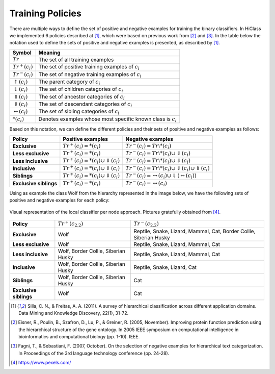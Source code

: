 Training Policies
=================

There are multiple ways to define the set of positive and negative examples for training the binary classifiers. In HiClass we implemented 6 policies described at [1]_, which were based on previous work from [2]_ and [3]_. In the table below the notation used to define the sets of positive and negative examples is presented, as described by [1]_.

=============================  ===============================================================
**Symbol**                     **Meaning**
-----------------------------  ---------------------------------------------------------------
:math:`Tr`                     The set of all training examples
:math:`Tr^+(c_i)`              The set of positive training examples of :math:`c_i`
:math:`Tr^-(c_i)`              The set of negative training examples of :math:`c_i`
:math:`\uparrow (c_i)`         The parent category of :math:`c_i`
:math:`\downarrow (c_i)`       The set of children categories of :math:`c_i`
:math:`\Uparrow (c_i)`         The set of ancestor categories of :math:`c_i`
:math:`\Downarrow (c_i)`       The set of descendant categories of :math:`c_i`
:math:`\leftrightarrow (c_i)`  The set of sibling categories of :math:`c_i`
:math:`*(c_i)`                 Denotes examples whose most specific known class is :math:`c_i`
=============================  ===============================================================

Based on this notation, we can define the different policies and their sets of positive and negative examples as follows:

======================  ================================================  =============================================================
**Policy**              **Positive examples**                             **Negative examples**
----------------------  ------------------------------------------------  -------------------------------------------------------------
**Exclusive**           :math:`Tr^+(c_i) = *(c_i)`                        :math:`Tr^-(c_i) = Tr \setminus *(c_i)`
**Less exclusive**      :math:`Tr^+(c_i) = *(c_i)`                        :math:`Tr^-(c_i) = Tr \setminus *(c_i) \cup \Downarrow (c_i)`
**Less inclusive**      :math:`Tr^+(c_i) = *(c_i) \cup \Downarrow (c_i)`  :math:`Tr^-(c_i) = Tr \setminus *(c_i) \cup \Downarrow (c_i)`
**Inclusive**           :math:`Tr^+(c_i) = *(c_i) \cup \Downarrow (c_i)`  :math:`Tr^-(c_i) = Tr \setminus *(c_i) \cup \Downarrow (c_i) \cup \Uparrow (c_i)`
**Siblings**            :math:`Tr^+(c_i) = *(c_i) \cup \Downarrow (c_i)`  :math:`Tr^-(c_i) = \leftrightarrow (c_i) \cup \Downarrow (\leftrightarrow (c_i))`
**Exclusive siblings**  :math:`Tr^+(c_i) = *(c_i)`                        :math:`Tr^-(c_i) = \leftrightarrow (c_i)`
======================  ================================================  =============================================================

Using as example the class Wolf from the hierarchy represented in the image below, we have the following sets of positive and negative examples for each policy:

.. figure:: local_classifier_per_node.svg
   :align: center

   Visual representation of the local classifier per node approach. Pictures gratefully obtained from [4]_.

======================  ===================================  ==================================================================
**Policy**              :math:`Tr^+(c_{2.2})`                :math:`Tr^-(c_{2.2})`
----------------------  -----------------------------------  ------------------------------------------------------------------
**Exclusive**           Wolf                                 Reptile, Snake, Lizard, Mammal, Cat, Border Collie, Siberian Husky
**Less exclusive**      Wolf                                 Reptile, Snake, Lizard, Mammal, Cat
**Less inclusive**      Wolf, Border Collie, Siberian Husky  Reptile, Snake, Lizard, Mammal, Cat
**Inclusive**           Wolf, Border Collie, Siberian Husky  Reptile, Snake, Lizard, Cat
**Siblings**            Wolf, Border Collie, Siberian Husky  Cat
**Exclusive siblings**  Wolf                                 Cat
======================  ===================================  ==================================================================

.. [1] Silla, C. N., & Freitas, A. A. (2011). A survey of hierarchical classification across different application domains. Data Mining and Knowledge Discovery, 22(1), 31-72.

.. [2] Eisner, R., Poulin, B., Szafron, D., Lu, P., & Greiner, R. (2005, November). Improving protein function prediction using the hierarchical structure of the gene ontology. In 2005 IEEE symposium on computational intelligence in bioinformatics and computational biology (pp. 1-10). IEEE.

.. [3] Fagni, T., & Sebastiani, F. (2007, October). On the selection of negative examples for hierarchical text categorization. In Proceedings of the 3rd language technology conference (pp. 24-28).

.. [4] https://www.pexels.com/
